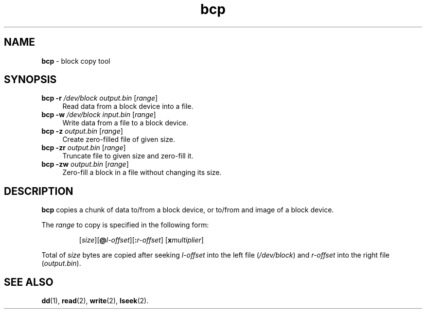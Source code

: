 .TH bcp 1
'''
.SH NAME
\fBbcp\fR \- block copy tool
'''
.SH SYNOPSIS
.IP "\fBbcp\fR \fB-r\fR \fI/dev/block\fR \fIoutput.bin\fR [\fIrange\fR]" 4
Read data from a block device into a file.
.IP "\fBbcp\fR \fB-w\fR \fI/dev/block\fR \fIinput.bin\fR [\fIrange\fR]" 4
Write data from a file to a block device.
.IP "\fBbcp\fR \fB-z\fR \fIoutput.bin\fR [\fIrange\fR]" 4
Create zero-filled file of given size.
.IP "\fBbcp\fR \fB-zr\fR \fIoutput.bin\fR [\fIrange\fR]" 4
Truncate file to given size and zero-fill it.
.IP "\fBbcp\fR \fB-zw\fR \fIoutput.bin\fR [\fIrange\fR]" 4
Zero-fill a block in a file without changing its size.

'''
.SH DESCRIPTION
\fBbcp\fR copies a chunk of data to/from a block device, or to/from
and image of a block device.
.P
The \fIrange\fR to copy is specified in the following form:
.IP
[\fIsize\fR][\fB@\fIl-offset\fR][\fB:\fIr-offset\fR] [\fBx\fImultiplier\fR]
.P
Total of \fIsize\fR bytes are copied after seeking \fIl-offset\fR into the left
file (\fI/dev/block\fR) and \fIr-offset\fR into the right file (\fIoutput.bin\fR).
'''
.SH SEE ALSO
\fBdd\fR(1), \fBread\fR(2), \fBwrite\fR(2), \fBlseek\fR(2).
